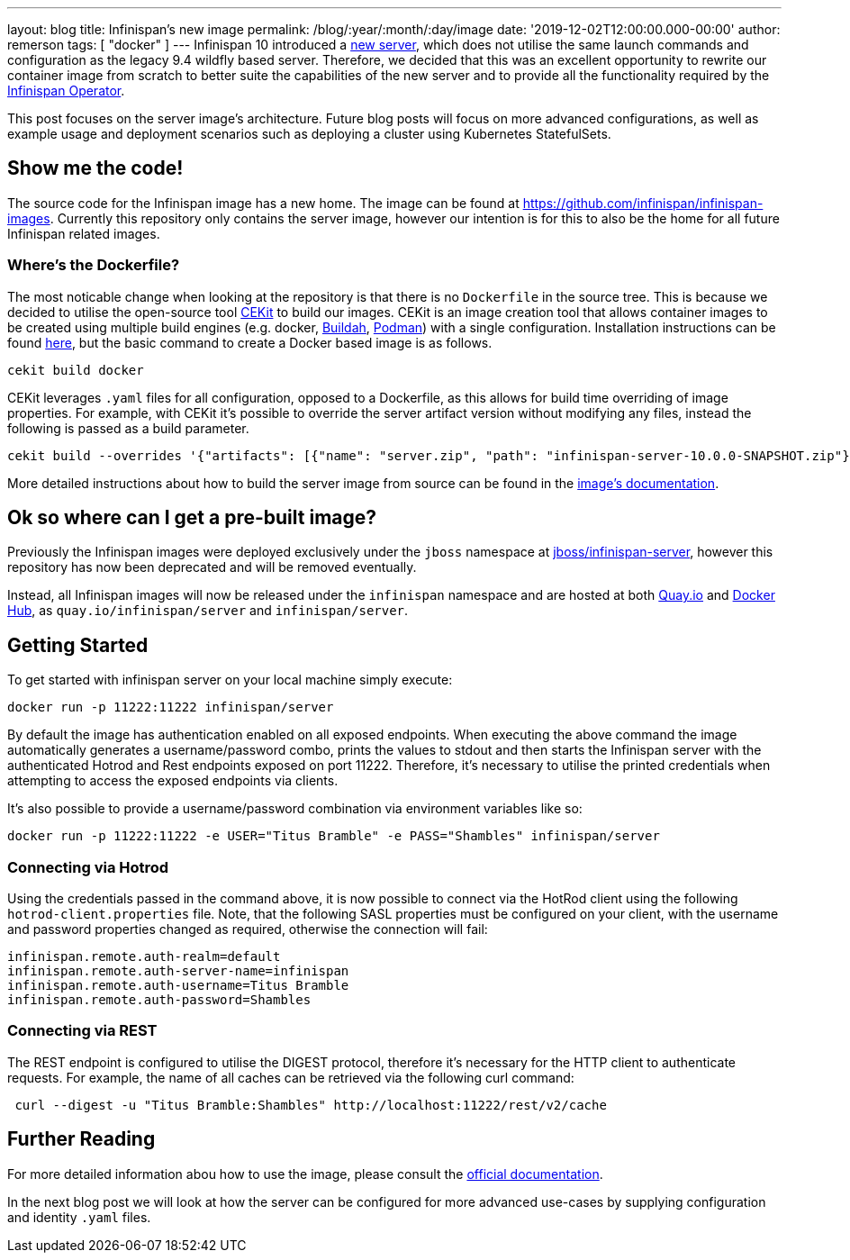 ---
layout: blog
title: Infinispan's new image
permalink: /blog/:year/:month/:day/image
date: '2019-12-02T12:00:00.000-00:00'
author: remerson
tags: [ "docker" ]
---
Infinispan 10 introduced a https://infinispan.org/blog/2019/11/11/serverng/[new server], which does not utilise the same
launch commands and configuration as the legacy 9.4 wildfly based server. Therefore, we decided that this was an excellent
opportunity to rewrite our container image from scratch to better suite the capabilities of the new server and to provide
all the functionality required by the https://infinispan.org/blog/2019/11/25/infinispan-operator-1/[Infinispan Operator].

This post focuses on the server image's architecture. Future blog posts will focus on more advanced configurations, as well as
example usage and deployment scenarios such as deploying a cluster using Kubernetes StatefulSets.

== Show me the code!
The source code for the Infinispan image has a new home. The image can be found at https://github.com/infinispan/infinispan-images.
Currently this repository only contains the server image, however our intention is for this to also be the home for all
future Infinispan related images.

=== Where's the Dockerfile?
The most noticable change when looking at the repository is that there is no `Dockerfile` in the source tree. This is because
we decided to utilise the open-source tool https://cekit.io/[CEKit] to build our images. CEKit is an image creation tool
that allows container images to be created using multiple build engines (e.g. docker, https://buildah.io/[Buildah], https://podman.io/[Podman])
with a single configuration. Installation instructions can be found https://docs.cekit.io/en/latest/handbook/installation/instructions.html[here],
but the basic command to create a Docker based image is as follows.

----
cekit build docker
----

CEKit leverages `.yaml` files for all configuration, opposed to a Dockerfile, as this allows for build time overriding of
image properties. For example, with CEKit it's possible to override the server artifact version without modifying any files,
instead the following is passed as a build parameter.

----
cekit build --overrides '{"artifacts": [{"name": "server.zip", "path": "infinispan-server-10.0.0-SNAPSHOT.zip"}]}' docker
----

More detailed instructions about how to build the server image from source can be found in the
https://github.com/infinispan/infinispan-images/tree/10.0.x#creating-images[image's documentation].

== Ok so where can I get a pre-built image?
Previously the Infinispan images were deployed exclusively under the `jboss` namespace at https://hub.docker.com/r/jboss/infinispan-server/[jboss/infinispan-server],
however this repository has now been deprecated and will be removed eventually.

Instead, all Infinispan images will now be released under the `infinispan` namespace and are hosted at both https://quay.io/infinispan/server[Quay.io]
and https://hub.docker.com/r/infinispan/server[Docker Hub], as `quay.io/infinispan/server` and `infinispan/server`.

== Getting Started
To get started with infinispan server on your local machine simply execute:

----
docker run -p 11222:11222 infinispan/server
----

By default the image has authentication enabled on all exposed endpoints. When executing the above command the image
automatically generates a username/password combo, prints the values to stdout and then starts the Infinispan server with
the authenticated Hotrod and Rest endpoints exposed on port 11222. Therefore, it's necessary to utilise the printed
credentials when attempting to access the exposed endpoints via clients.

It's also possible to provide a username/password combination via environment variables like so:

----
docker run -p 11222:11222 -e USER="Titus Bramble" -e PASS="Shambles" infinispan/server
----


=== Connecting via Hotrod
Using the credentials passed in the command above, it is now possible to connect via the HotRod client using the following
`hotrod-client.properties` file. Note, that the following SASL properties must be configured on your client, with the
username and password properties changed as required, otherwise the connection will fail:

----
infinispan.remote.auth-realm=default
infinispan.remote.auth-server-name=infinispan
infinispan.remote.auth-username=Titus Bramble
infinispan.remote.auth-password=Shambles
----

=== Connecting via REST
The REST endpoint is configured to utilise the DIGEST protocol, therefore it's necessary for the HTTP client to authenticate
requests. For example, the name of all caches can be retrieved via the following curl command:

----
 curl --digest -u "Titus Bramble:Shambles" http://localhost:11222/rest/v2/cache
----


== Further Reading
For more detailed information abou how to use the image, please consult the
https://github.com/infinispan/infinispan-images/blob/10.0.x/README.md[official documentation].

In the next blog post we will look at how the server can be configured for more advanced use-cases by supplying configuration
and identity `.yaml` files.
